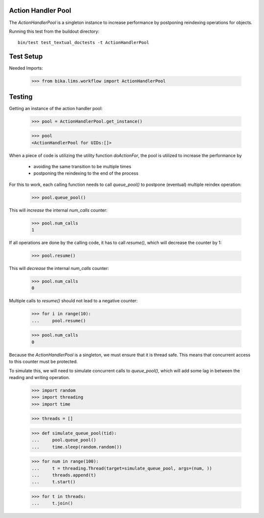Action Handler Pool
-------------------

The `ActionHandlerPool` is a singleton instance to increase performance by
postponing reindexing operations for objects.

Running this test from the buildout directory::

    bin/test test_textual_doctests -t ActionHandlerPool

Test Setup
----------

Needed Imports:

    >>> from bika.lims.workflow import ActionHandlerPool


Testing
-------

Getting an instance of the action handler pool:

    >>> pool = ActionHandlerPool.get_instance()

    >>> pool
    <ActionHandlerPool for UIDs:[]>

When a piece of code is utilizing the utility function `doActionFor`,
the pool is utilized to increase the performance by

  - avoiding the same transition to be multiple times
  - postponing the reindexing to the end of the process

For this to work, each calling function needs to call `queue_pool()`
to postpone (eventual) multiple reindex operation:

    >>> pool.queue_pool()

This will *increase* the internal `num_calls` counter:

    >>> pool.num_calls
    1

If all operations are done by the calling code, it has to call `resume()`, which
will decrease the counter by 1:

    >>> pool.resume()

This will *decrease* the internal `num_calls` counter:

    >>> pool.num_calls
    0

Multiple calls to `resume()` should not lead to a negative counter:

    >>> for i in range(10):
    ...     pool.resume()

    >>> pool.num_calls
    0

Because the `ActionHandlerPool` is a singleton, we must ensure that it is thread safe.
This means that concurrent access to this counter must be protected.

To simulate this, we will need to simulate concurrent calls to `queue_pool()`,
which will add some lag in between the reading and writing operation.


    >>> import random
    >>> import threading
    >>> import time

    >>> threads = []

    >>> def simulate_queue_pool(tid):
    ...     pool.queue_pool()
    ...     time.sleep(random.random())

    >>> for num in range(100):
    ...     t = threading.Thread(target=simulate_queue_pool, args=(num, ))
    ...     threads.append(t)
    ...     t.start()

    >>> for t in threads:
    ...     t.join()
